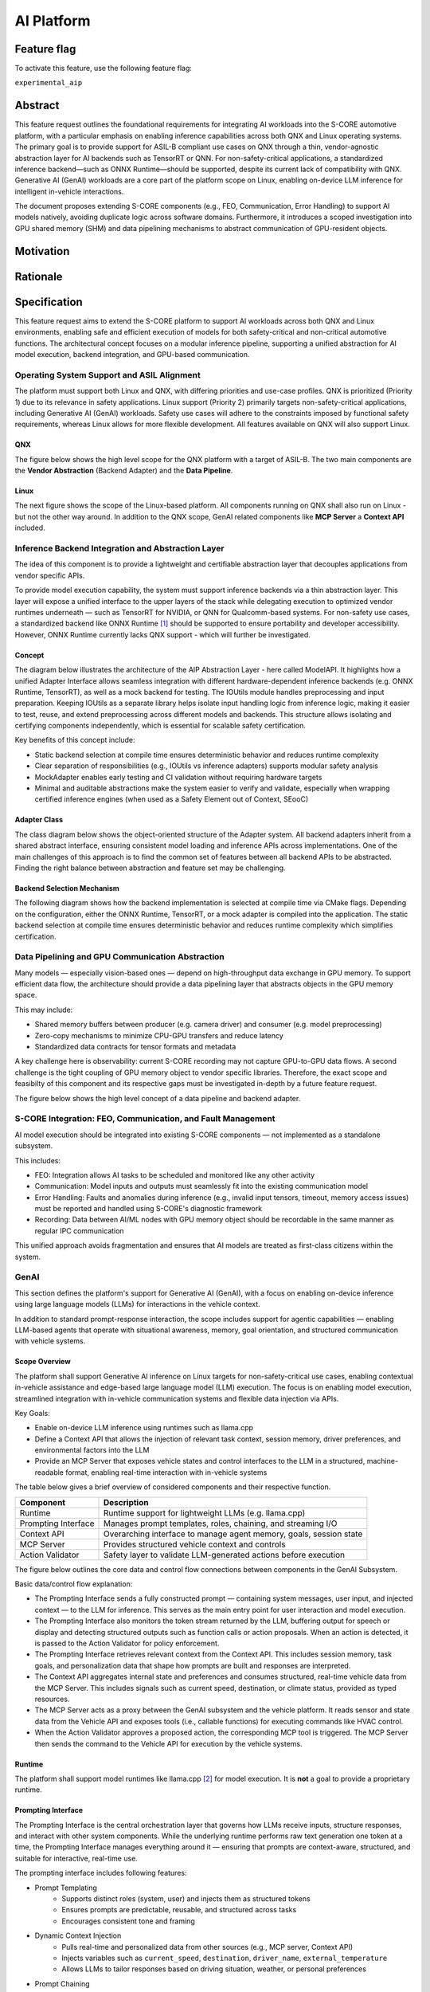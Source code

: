 ..
   # *******************************************************************************
   # Copyright (c) 2025 Contributors to the Eclipse Foundation
   #
   # See the NOTICE file(s) distributed with this work for additional
   # information regarding copyright ownership.
   #
   # This program and the accompanying materials are made available under the
   # terms of the Apache License Version 2.0 which is available at
   # https://www.apache.org/licenses/LICENSE-2.0
   #
   # SPDX-License-Identifier: Apache-2.0
   # *******************************************************************************

.. _aip_feature:

AI Platform
###########

.. document:: AI-Platform
   :id: doc__aipcs
   :status: draft
   :safety: ASIL_B
   :tags: feature_request


Feature flag
============

To activate this feature, use the following feature flag:

``experimental_aip``


Abstract
========

This feature request outlines the foundational requirements for integrating AI workloads into the S-CORE automotive platform,
with a particular emphasis on enabling inference capabilities across both QNX and Linux operating systems.
The primary goal is to provide support for ASIL-B compliant use cases on QNX through a thin,
vendor-agnostic abstraction layer for AI backends such as TensorRT or QNN.
For non-safety-critical applications, a standardized inference backend—such as ONNX Runtime—should be supported,
despite its current lack of compatibility with QNX.
Generative AI (GenAI) workloads are a core part of the platform scope on Linux,
enabling on-device LLM inference for intelligent in-vehicle interactions.

The document proposes extending S-CORE components (e.g., FEO, Communication, Error Handling)
to support AI models natively, avoiding duplicate logic across software domains.
Furthermore, it introduces a scoped investigation into GPU shared memory (SHM) and
data pipelining mechanisms to abstract communication of GPU-resident objects.


Motivation
==========



Rationale
=========



Specification
=============

This feature request aims to extend the S-CORE platform to support AI workloads across both QNX and Linux environments,
enabling safe and efficient execution of models for both safety-critical and non-critical automotive functions.
The architectural concept focuses on a modular inference pipeline, supporting a unified abstraction for AI model execution,
backend integration, and GPU-based communication.

Operating System Support and ASIL Alignment
___________________________________________

The platform must support both Linux and QNX, with differing priorities and use-case profiles.
QNX is prioritized (Priority 1) due to its relevance in safety applications.
Linux support (Priority 2) primarily targets non-safety-critical applications, including Generative AI (GenAI) workloads.
Safety use cases will adhere to the constraints imposed by functional safety requirements,
whereas Linux allows for more flexible development.
All features available on QNX will also support Linux.


QNX
---

The figure below shows the high level scope for the QNX platform with a target of ASIL-B.
The two main components are the **Vendor Abstraction** (Backend Adapter) and the **Data Pipeline**.

.. image:: _assets/score-aip-qnx.drawio.svg
   :alt: AI Platform Architecture Overview QNX


Linux
-----

The next figure shows the scope of the Linux-based platform.
All components running on QNX shall also run on Linux - but not the other way around.
In addition to the QNX scope, GenAI related components like **MCP Server** a **Context API** included.

.. image:: _assets/score-aip-linux.drawio.svg
   :alt: AI Platform Architecture Overview Linux


Inference Backend Integration and Abstraction Layer
___________________________________________________

The idea of this component is to provide a lightweight and certifiable abstraction layer that decouples applications from vendor specific APIs.

To provide model execution capability, the system must support inference backends via a thin abstraction layer.
This layer will expose a unified interface to the upper layers of the stack while delegating execution to optimized
vendor runtimes underneath — such as TensorRT for NVIDIA, or QNN for Qualcomm-based systems.
For non-safety use cases, a standardized backend like ONNX Runtime [#s1]_ should be supported to ensure portability and developer accessibility.
However, ONNX Runtime currently lacks QNX support - which will further be investigated.


Concept
-------

The diagram below illustrates the architecture of the AIP Abstraction Layer - here called ModelAPI.
It highlights how a unified Adapter Interface allows seamless integration with different hardware-dependent inference backends
(e.g. ONNX Runtime, TensorRT), as well as a mock backend for testing.
The IOUtils module handles preprocessing and input preparation.
Keeping IOUtils as a separate library helps isolate input handling logic from inference logic,
making it easier to test, reuse, and extend preprocessing across different models and backends.
This structure allows isolating and certifying components independently, which is essential for scalable safety certification.


.. uml::

   @startuml
   ' Define components
   component "Main Application" as A
   component "ModelAPI" as B
   component "Adapter Interface" as C
   component "ONNXAdapter\nONNX Runtime" as D1
   component "TRTAdapter\nTensorRT" as D2
   component "MockAdapter\nfor testing" as D3
   component "IOUtils / Preprocessor" as E
   component "Normalize" as F1
   component "Load .pb\nTest Data" as F2
   component "ONNX Runtime Lib" as G1
   component "TensorRT Engine" as G2
   component "Dummy Backend" as G3

   ' Define relationships
   A --> B
   B --> C
   C --> D1
   C --> D2
   C --> D3

   B --> E
   E --> F1
   E --> F2

   D1 --> G1
   D2 --> G2
   D3 ..> G3 : dummy
   @enduml


Key benefits of this concept include:

- Static backend selection at compile time ensures deterministic behavior and reduces runtime complexity
- Clear separation of responsibilities (e.g., IOUtils vs inference adapters) supports modular safety analysis
- MockAdapter enables early testing and CI validation without requiring hardware targets
- Minimal and auditable abstractions make the system easier to verify and validate, especially when wrapping certified inference engines (when used as a Safety Element out of Context, SEooC)


Adapter Class
-------------

The class diagram below shows the object-oriented structure of the Adapter system.
All backend adapters inherit from a shared abstract interface, ensuring consistent model loading and inference APIs across implementations.
One of the main challenges of this approach is to find the common set of features between all backend APIs to be abstracted.
Finding the right balance between abstraction and feature set may be challenging.


.. uml::

   @startuml
   abstract class AdapterInterface {
      +loadModel(path): bool
      +infer(input, output): bool
   }

   class ONNXAdapter {
      +loadModel(path): bool
      +infer(input, output): bool
   }

   class TRTAdapter {
      +loadModel(path): bool
      +infer(input, output): bool
   }

   class MockAdapter {
      +loadModel(path): bool
      +infer(input, output): bool
   }

   AdapterInterface <|-- ONNXAdapter
   AdapterInterface <|-- TRTAdapter
   AdapterInterface <|-- MockAdapter
   @enduml


Backend Selection Mechanism
---------------------------

The following diagram shows how the backend implementation is selected at compile time via CMake flags.
Depending on the configuration, either the ONNX Runtime, TensorRT, or a mock adapter is compiled into the application.
The static backend selection at compile time ensures deterministic behavior and reduces runtime complexity which simplifies certification.


.. uml::

   @startuml
   object "CMake Configuration" as A
   object "USE_ONNX / USE_MOCK_TRT / USE_TRT" as B
   object "ONNXAdapter enabled" as C
   object "MockAdapter enabled" as D
   object "TRTAdapter enabled" as E

   A --> B
   B --> C : USE_ONNX
   B --> D : USE_MOCK_TRT
   B --> E : USE_TRT
   @enduml


Data Pipelining and GPU Communication Abstraction
_________________________________________________

Many models — especially vision-based ones — depend on high-throughput data exchange in GPU memory.
To support efficient data flow, the architecture should provide a data pipelining layer that abstracts objects in the GPU memory space.

This may include:

- Shared memory buffers between producer (e.g. camera driver) and consumer (e.g. model preprocessing)
- Zero-copy mechanisms to minimize CPU-GPU transfers and reduce latency
- Standardized data contracts for tensor formats and metadata

A key challenge here is observability: current S-CORE recording may not capture GPU-to-GPU data flows.
A second challenge is the tight coupling of GPU memory object to vendor specific libraries.
Therefore, the exact scope and feasibilty of this component and its respective gaps must be investigated in-depth by a future feature request.

The figure below shows the high level concept of a data pipeline and backend adapter.

.. image:: _assets/score-aip-abstraction.drawio.svg
   :alt: AI Platform Abstraction


S-CORE Integration: FEO, Communication, and Fault Management
____________________________________________________________

AI model execution should be integrated into existing S-CORE components — not implemented as a standalone subsystem.

This includes:

- FEO: Integration allows AI tasks to be scheduled and monitored like any other activity
- Communication: Model inputs and outputs must seamlessly fit into the existing communication model
- Error Handling: Faults and anomalies during inference (e.g., invalid input tensors, timeout, memory access issues) must be reported and handled using S-CORE's diagnostic framework
- Recording: Data between AI/ML nodes with GPU memory object should be recordable in the same manner as regular IPC communication

This unified approach avoids fragmentation and ensures that AI models are treated as first-class citizens within the system.


GenAI
_____

This section defines the platform's support for Generative AI (GenAI), with a focus on enabling on-device inference
using large language models (LLMs) for interactions in the vehicle context.

In addition to standard prompt-response interaction, the scope includes support for agentic capabilities — enabling
LLM-based agents that operate with situational awareness, memory, goal orientation, and structured communication with vehicle systems.


Scope Overview
--------------

The platform shall support Generative AI inference on Linux targets for non-safety-critical use cases,
enabling contextual in-vehicle assistance and edge-based large language model (LLM) execution.
The focus is on enabling model execution, streamlined integration with in-vehicle communication systems and flexible data injection via APIs.

Key Goals:

- Enable on-device LLM inference using runtimes such as llama.cpp
- Define a Context API that allows the injection of relevant task context, session memory, driver preferences, and environmental factors into the LLM
- Provide an MCP Server that exposes vehicle states and control interfaces to the LLM in a structured, machine-readable format, enabling real-time interaction with in-vehicle systems

The table below gives a brief overview of considered components and their respective function.

+---------------------------+----------------------------------------------------------------------------+
| **Component**             | **Description**                                                            |
+===========================+============================================================================+
| Runtime                   | Runtime support for lightweight LLMs (e.g. llama.cpp)                      |
+---------------------------+----------------------------------------------------------------------------+
| Prompting Interface       | Manages prompt templates, roles, chaining, and streaming I/O               |
+---------------------------+----------------------------------------------------------------------------+
| Context API               | Overarching interface to manage agent memory, goals, session state         |
+---------------------------+----------------------------------------------------------------------------+
| MCP Server                | Provides structured vehicle context and controls                           |
+---------------------------+----------------------------------------------------------------------------+
| Action Validator          | Safety layer to validate LLM-generated actions before execution            |
+---------------------------+----------------------------------------------------------------------------+


The figure below outlines the core data and control flow connections between components in the GenAI Subsystem.

.. image:: _assets/score-aip-genai.drawio.svg
   :alt: AI Platform GenAI Subsystem

Basic data/control flow explanation:

- The Prompting Interface sends a fully constructed prompt — containing system messages, user input, and injected context — to the LLM for inference. This serves as the main entry point for user interaction and model execution.
- The Prompting Interface also monitors the token stream returned by the LLM, buffering output for speech or display and detecting structured outputs such as function calls or action proposals. When an action is detected, it is passed to the Action Validator for policy enforcement.
- The Prompting Interface retrieves relevant context from the Context API. This includes session memory, task goals, and personalization data that shape how prompts are built and responses are interpreted.
- The Context API aggregates internal state and preferences and consumes structured, real-time vehicle data from the MCP Server. This includes signals such as current speed, destination, or climate status, provided as typed resources.
- The MCP Server acts as a proxy between the GenAI subsystem and the vehicle platform. It reads sensor and state data from the Vehicle API and exposes tools (i.e., callable functions) for executing commands like HVAC control.
- When the Action Validator approves a proposed action, the corresponding MCP tool is triggered. The MCP Server then sends the command to the Vehicle API for execution by the vehicle systems.


Runtime
-------

The platform shall support model runtimes like llama.cpp [#s2]_ for model execution.
It is **not** a goal to provide a proprietary runtime.


Prompting Interface
----------------------

The Prompting Interface is the central orchestration layer that governs how LLMs receive inputs, structure responses, and interact with other system components.
While the underlying runtime performs raw text generation one token at a time, the Prompting Interface manages everything around it —
ensuring that prompts are context-aware, structured, and suitable for interactive, real-time use.

The prompting interface includes following features:

- Prompt Templating
   - Supports distinct roles (system, user) and injects them as structured tokens
   - Ensures prompts are predictable, reusable, and structured across tasks
   - Encourages consistent tone and framing
- Dynamic Context Injection
   - Pulls real-time and personalized data from other sources (e.g., MCP server, Context API)
   - Injects variables such as ``current_speed``, ``destination``, ``driver_name``, ``external_temperature``
   - Allows LLMs to tailor responses based on driving situation, weather, or personal preferences
- Prompt Chaining
   - Splits complex queries or tasks into smaller subtasks and manages their sequencing
   - Useful for multi-turn workflows (e.g. POI search + voice confirmation)
   - May involve internal reasoning steps that remain hidden from the user
- Streaming Output Decoding
   - Handles incremental output from the model, token by token
   - Enables responsive voice assistants and progressive rendering of long responses
   - Manages buffering, line completion, and fallback behavior (e.g. timeouts, retries)
   - Detects action responses and invokes them

Together, these features elevate the LLM from a raw text generator to a well-structured, interactive agent.
The Prompting Interface is essential for ensuring that GenAI systems behave predictably, contextually, and safely in embedded, real-time environments.


Context API
-----------

The Context API is a conceptual umbrella for providing LLMs with both real-world state (via MCP) and session/task context (via in-memory or config-based injection).
It serves as a unified interface that aggregates all information relevant to the LLM's/agent's decision-making and interaction behavior.

It is composed of:

- Short-term context: Current goal, location, dialogue state
- Long-term context: Driver preferences, history, personalization
- MCP integation: Exposes structured vehicle state and available commands

This modular separation allows LLMs/agents to reason over abstract context without being tightly coupled to hardware interfaces.


Model Context Protocol (MCP) Server
-----------------------------------

MCP [#s3]_ provides structured data to the LLM in a machine-readable format. For example:

- ``vehicle.speed``: Current vehicle speed
- ``nav.destination``: Active navigation goal
- ``climate.status``: A/C on/off, temperature

It also maps safe commands that may be executed. For example:

.. code-block:: json

    {
      "action": "set_temperature",
      "params": { "zone": "driver", "value": 22 }
    }

This ensures LLM/agent outputs can be transformed into machine-executable commands through explicit contracts.


Action Validator
----------------

To ensure safety and traceability, all GenAI-generated commands should be passed through an Action Validator module before being executed.
This component should be designed as an abstract base class and extended for the final use case by the user.

Implementations examples include:

- Rule-based filters (e.g. prohibit certain actions at high speed)
- Context-aware rejection (e.g. don't open windows in rain)

This mechanism ensures that LLMs remain advisory and non-authoritative in mixed-criticality systems.


Requirements
____________


Backwards Compatibility
=======================

Backwards compatibility to current systems is ensured by supporting established frameworks and only providing light weight abstractions and support-components around it.


Security Impact
===============

The AI Platform introduces several new attack surfaces that require security consideration across both inference and GenAI subsystems.
Therefore, the overall security architecture must be revisited in detail to assess and mitigate potential risks.

The following non-complete list highlights a few security considerations per component.

- Inference Backends
   - Ensure that model binaries are verified, authenticated, and integrity-checked before execution
   - Restrict model file loading to trusted paths and signed artifacts to prevent tampering or malicious injection
- GenAI (LLM) Execution
   - Prompt inputs must be validated and rate-limited to protect against injection attacks or malformed sequences
   - The action validator must enforce whitelisting of executable commands to prevent unsafe or unintended vehicle operations
- MCP and Context APIs
   - All communication with the MCP Server must be authenticated and authorized
   - Write operations to the Context API (e.g. preference updates) must be explicitly scoped and validated


Safety Impact
=============

The AI Platform is designed to support both QM and ASIL-B use cases, with a clear separation between safety-relevant and non-safety-relevant functionality.

The following list gives an idea of safety considerations and is not complete. An in-depth safety analysis must be conducted in the future.

- Inference Backends
   - For safety-related features (e.g. perception), inference backends must be certified
   - The backend abstraction layer must be minimal and deterministic to allow safety analysis and independent certification - it must achieve at least the same ASIL-level as the backends
- Data Pipelines
   - GPU-based data flows used in safety functions must ensure determinism, bounded latency, and isolation from non-safety components
   - Zero-copy paths must ensure safe memory access patterns and partitioning
- GenAI
   - GenAI workloads are scoped as QM
   - LLM-driven actions must not bypass safety monitoring or certified control paths


License Impact
==============


The AI Platform is expected to be implemented primarily using Free and Open Source Software (FOSS), in alignment with the Eclipse Foundation’s licensing principles.

- All new components (e.g. abstraction layers, adapters, GenAI interfaces) developed under this feature shall be licensed under the Apache 2.0 License
- Third-party runtime dependencies such as ONNX Runtime or llama.cpp are also licensed under permissive FOSS licenses (MIT, Apache 2.0), making them compatible with the overall platform license
- Any optional use of proprietary or closed-source AI runtimes (e.g. vendor-specific TensorRT libraries) must be isolated behind the backend abstraction and excluded from the FOSS-licensed deliverables

No additional licensing constraints are introduced by this feature request beyond those already adopted in S-CORE.

How to Teach This
=================


Rejected Ideas
==============


Open Issues
===========

- GPU shared memory data pipeline and tight coupling of GPU memory object to vendor specific libraries
- ONNX support on QNX
- S-CORE recording may not capture GPU-to-GPU data flows
- Decide on inference engine for QNX (e.g. ONNX, LiteRT, ExecuTorch)
- Decide on GenAI runtime (e.g. llama.cpp)
- Add Requirements


Footnotes
=========

.. [#s1] "ONNX Runtime repo", GitHub Microsoft, https://github.com/microsoft/onnxruntime.
.. [#s2] "llama.cpp repo", GitHub ggml-org, https://github.com/ggml-org/llama.cpp.
.. [#s3] "MCP Servers repo", GitHub modelcontextprotocol, https://github.com/modelcontextprotocol/servers.
